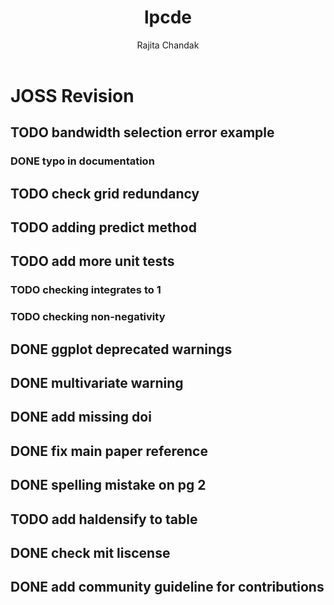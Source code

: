 #+title: lpcde
#+author: Rajita Chandak

* JOSS Revision
** TODO bandwidth selection error example
*** DONE typo in documentation
** TODO check grid redundancy
** TODO adding predict method
** TODO add more unit tests
*** TODO checking integrates to 1
*** TODO checking non-negativity
** DONE ggplot deprecated warnings
** DONE multivariate warning
** DONE add missing doi
** DONE fix main paper reference
** DONE spelling mistake on pg 2
** TODO add haldensify to table
** DONE check mit liscense
** DONE add community guideline for contributions
